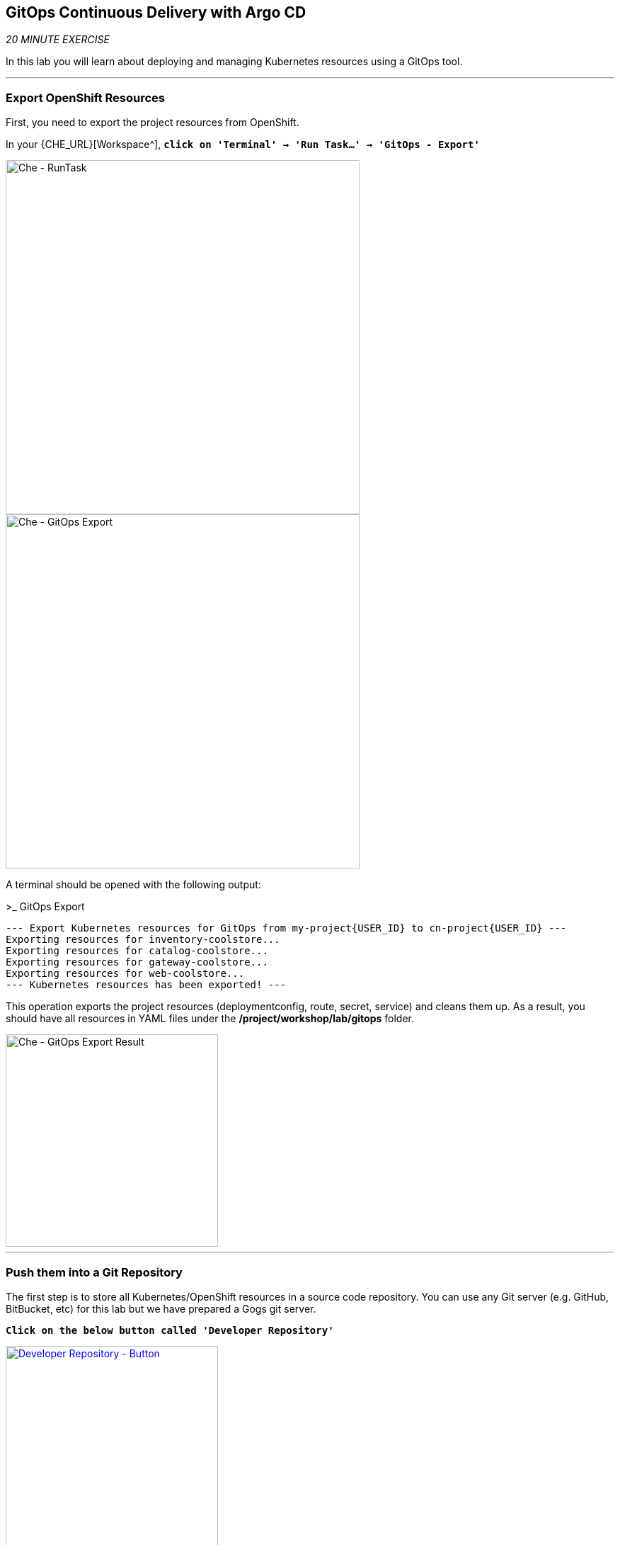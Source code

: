 == GitOps Continuous Delivery with Argo CD

_20 MINUTE EXERCISE_

In this lab you will learn about deploying and managing Kubernetes resources using a GitOps tool.

'''

=== Export OpenShift Resources

First, you need to export the project resources from OpenShift.

In your {CHE_URL}[Workspace^], `*click on 'Terminal' -> 'Run Task...' ->  'GitOps - Export'*`

image::images/che-runtask.png[Che - RunTask, 500]

image::images/che-gitops-export.png[Che - GitOps Export, 500]

A terminal should be opened with the following output:

[source,shell]
.>_ GitOps Export
----
--- Export Kubernetes resources for GitOps from my-project{USER_ID} to cn-project{USER_ID} ---
Exporting resources for inventory-coolstore...
Exporting resources for catalog-coolstore...
Exporting resources for gateway-coolstore...
Exporting resources for web-coolstore...
--- Kubernetes resources has been exported! ---
----

This operation exports the project resources (deploymentconfig, route, secret, service)
and cleans them up. As a result, you should have all resources in YAML files under 
the **/project/workshop/lab/gitops** folder.

image::images/che-gitops-export-result.png[Che - GitOps Export Result, 300]

'''

=== Push them into a Git Repository

The first step is to store all Kubernetes/OpenShift resources in 
a source code repository. You can use any Git server (e.g. GitHub, BitBucket, etc) for this lab but we have prepared a 
Gogs git server.

`*Click on the below button called 'Developer Repository'*`

[link={GOGS_URL}]
[window=_blank, align="center"]
image::images/developer-repository-button.png[Developer Repository - Button, 300]

Then, `*click on 'Register'*` to register a new user with the following details:


.Gogs Registration
[%header,cols=2*]
|===
|Parameter
|Value

|Username 
|user{USER_ID}

|Email
|user{USER_ID}@none.com

|Password
|{OPENSHIFT_PASSWORD}

| Re-Type
|{OPENSHIFT_PASSWORD}

|===

image::images/cd-gogs-signup.png[Sign Up Gogs,700]

`*Click on 'Create New Account'*`. 
You will be redirected to the sign in page. Sign in using the above username and password.

`*Click on the plus icon*` as below and enter the following values

image::images/cd-gogs-plus-icon.png[Create New Repository,900]

.GitOps Repository
[%header,cols=2*]
|===
|Parameter 
|Value

|Owner*
|user{USER_ID}

|Repository Name*
|gitops-cn-project

|Visibility
|_unchecked_

|Description
|_leave it empty_

|.gitignore
|_leave it empty_

|License
|_leave it empty_

|Readme
|Default

|Intialize this repository with selected files and templates
|_unchecked_

|===

image::images/gogs-gitops-new-repo.png[Create New Repository,700]

`*Click on 'Create Repository' button*`.

The Git repository is created now. 

'''

=== Push The Configuration to the Git Repository

Now that you have a Git repository for the Inventory service, you should push the 
source code into this Git repository.

In your {CHE_URL}[Workspace^], via the command menu (`*'View' -> 'Find Command...'*`),
`*run 'Git: Close Repository' then run 'Git: Initialize Repository'*`

image::images/che-git-close.png[Che - Git Close, 600]

image::images/che-git-init.png[Che - Git Initialize, 600]

`*Select the '/projects/workshop/labs/gitops' folder, click on 'Initialize Repository' -> 'Add to Workspace'*`

In your {CHE_URL}[Workspace^], open a new Terminal by `*clicking 
on the 'My Workspace' white box in the right menu, then 'Plugins' -> 'workshop-tools' -> '>_ New terminal'*`:

image::images/che-open-workshop-terminal.png[Che - Open OpenShift Terminal, 700]

In the window called **'>_ workshop-tools terminal'**, `*execute the following commands*`:

[source,shell]
.>_ workshop-tools terminal
----
cd /projects/workshop/labs/gitops
git remote add origin http://gogs-gogs-server.workshop-infra.svc:3000/user{USER_ID}/gitops-cn-project.git
----

Open the **Source Code Management (SCM) view** by clicking on `*'View' -> 'SCM menu'*`

`*Click on '...' -> 'Stage All Changes'*`

image::images/che-scm-gitops-stage-all-changes.png[Che - SCM Stage All Changes, 500]

`*Click on the 'check' icon and enter 'Initial' as commit message*`

image::images/che-scm-commit.png[Che - SCM Commit, 900]

`*Click on '...' -> 'Push'*`

image::images/che-scm-push.png[Che - SCM Push, 500]

`*Click on the 'OK' button*` to publish the new **master branch**. 
Finally, `*enter your Gogs credentials (user{USER_ID}/{OPENSHIFT_PASSWORD})*`.

image::images/che-scm-username.png[Che - SCM Username, 500]

image::images/che-scm-password.png[Che - SCM Password, 500]

Once done, in {GOGS_URL}/user{USER_ID}/gitops-cn-project, `*refresh the page of your 'gitops-cn-project' repository*`. You should 
see the project files in the repository.

image::images/gogs-gitops-repo.png[GitOps Repository,900]

'''

=== What is Argo CD?

[sidebar]
--
image::images/argocd-logo.png[Argo CD Logo, 200]

https://argoproj.github.io/argo-cd/[Argo CD^] is a declarative, GitOps continuous delivery tool for Kubernetes.

It follows the GitOps pattern of using Git repositories as the source of truth for defining 
the desired application state. 

It automates the deployment of the desired application states in the specified target environments. Application 
deployments can track updates to branches, tags, or pinned to a specific version of manifests at a Git commit.
--

'''

=== Log in to Argo CD

`*Click on the below button called 'Developer GitOps'*`

[link={GITOPS_URL}]
[window=_blank, align="center"]
image::images/developer-gitops-button.png[Developer GitOps - Button, 300]

Then `*login as user{USER_ID}/{OPENSHIFT_PASSWORD}*`, `*click on 'Allow selected permissions'*`

Once completed, you will be redirected to the following page.

image::images/argocd-home.png[Argo CD - Home Page, 500]

'''

=== Add your Newly Created GitOps Repository 

`*Select the 'Configuration menu' then click on your 'Repositories'*`

image::images/argocd-configure-repositories.png[Argo CD - Configure Repositories, 500]

`*Click on 'CONNECT REPO USING HTTPS'*` and enter the following:

.Repository Configuration
[%header,cols=2*]
|===
|Parameter 
|Value

|Type
|git

|Repository URL
|http://gogs-gogs-server.workshop-infra.svc:3000/user{USER_ID}/gitops-cn-project.git

|Username (optional)
|_leave it empty_

|Password (optional)
|_leave it empty_

|TLS client certificate (optional)
|_leave it empty_

|TLS client certificate key (optional)
|_leave it empty_

|Skip server verification
|_unchecked_

|Enable LFS support (Git only)
|_unchecked_

|===

Finally, `*Click on 'CONNECT'*`.

Your GitOps repository is now added to Argo CD.

image::images/argocd-repository.png[Argo CD - Repository, 800]

'''

=== Create your GitOps Project 

`*Select the 'Configuration menu' then click on your 'Projects'*`

image::images/argocd-configure-projects.png[Argo CD - Configure Projects, 500]

`*Click on 'NEW PROJECT'*` and enter the following:

.Repository Configuration
[%header,cols=2*]
|===
|Parameter 
|Value

|Project Name
|cn-project{USER_ID}

|Project Description
|This is my first GitOps project

|Sources
|http://gogs-gogs-server.workshop-infra.svc:3000/user{USER_ID}/gitops-cn-project.git

|Destination
|* / cn-project{USER_ID}

|Whitelisted Cluster Resources
|_leave it empty_

|Orphaned Resource Monitoring
|_leave it empty_

|===

Finally, `*Click on 'CREATE'*`.

Your GitOps project has been created in Argo CD.

image::images/argocd-project.png[Argo CD - project, 800]


'''

=== Create a GitOps Application

`*Select the 'Application menu' then click on your '+ New App'*` and enter the following details:

image::images/argocd-configure-application.png[Argo CD - Configure Application, 500]

.Application Configuration
[%header,cols=3*]
|===
|Section 
|Parameter 
|Value

|GENERAL
|Application Name
|coolstore{USER_ID}

|GENERAL
|Project
|cn-project{USER_ID}

|GENERAL
|SYNC POLICY
|MANUAL

|SOURCE
|Repository URL
|http://gogs-gogs-server.workshop-infra.svc:3000/user{USER_ID}/gitops-cn-project.git

|SOURCE
|Revision
|HEAD

|SOURCE
|Path
|. _(dot)_

|DESTINATION
|Cluster
|in-cluster (https://kubernetes.default.svc)

|DESTINATION
|Namespace
|cn-project{USER_ID}

|ALL OTHER SECTIONS
|*
|_leave them empty/by default_

|===

Finally, `*Click on 'CREATE'*`.

Your Coolstore Application has been created in Argo CD.

image::images/argocd-outofsync-application.png[Argo CD - OutOfSync Application, 500]

The application status is initially in yellow **OutOfSync** state since the application has yet to be 
deployed into cn-project{USER_ID} OpenShift project, and no Kubernetes resources have been created.

'''

=== Sync/Deploy The GitOps Application

Let's deploy the Coolstore Application into cn-project{USER_ID}!

From the **Application menu**, `*Click on 'Sync > Synchronize'*`.

image::images/argocd-sync.png[Argo CD - Sync, 800]

This task retrieves the manifests from the GitOps Repository and performs _kubectl apply_ command of 
the manifests. Your application is now running and you can now view its resource components, 
logs, events, and assessed health status.

`*Click on your 'coolstore' application*` and you should see everything in green.

image::images/argocd-synced-application.png[Argo CD - Synced Application, 800]

In the {OPENSHIFT_CONSOLE_URL}[OpenShift Web Console^], from the **Developer view**,
`*Select the 'cn-project{USER_ID}'*` to be taken to the project overview page.

image::images/openshift-app-deployed-by-argocd.png[OpenShift - Coolstore Project Deployed by Argo CD , 700]

You can see that all resources of your application have been created by Argo CD. 
None of the services is deployed, up and running as we removed all automatic deployment triggers when exporting the configuration
and there is no image available on your **cn-project{USER_ID}** project. **You are going to fix it in the next lab.**

'''

Well done! You are ready for the next lab.
